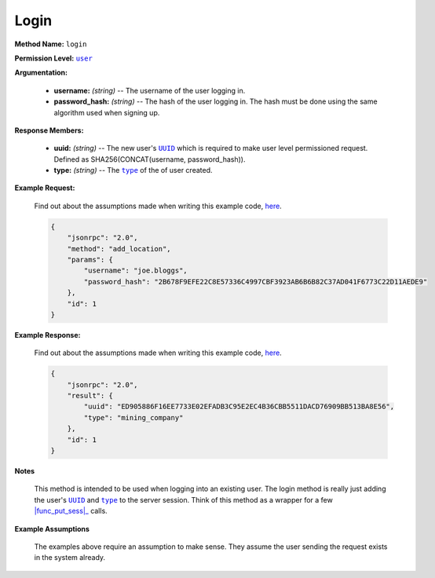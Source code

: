 Login
=====

:strong:`Method Name:` :literal:`login`

:strong:`Permission Level:` |lit_public|_

:strong:`Argumentation:`

    * **username:** *(string)* -- The username of the user logging in.

    * **password_hash:** *(string)* -- The hash of the user logging in. The hash must be done using the same algorithm used when signing up.

:strong:`Response Members:`

    * **uuid:** *(string)* -- The new user's |lit_UUID|_ which is required to make user level permissioned request. Defined as SHA256(CONCAT(username, password_hash)).

    * **type:** *(string)* -- The |lit_type|_ of the of user created.

:strong:`Example Request:`

    Find out about the assumptions made when writing this example code, here_.

    .. code-block:: javascript

        {
            "jsonrpc": "2.0",
            "method": "add_location",
            "params": {
                "username": "joe.bloggs",
                "password_hash": "2B678F9EFE22C8E57336C4997CBF3923AB6B6B82C37AD041F6773C22D11AEDE9"
            },
            "id": 1
        }

:strong:`Example Response:`

    Find out about the assumptions made when writing this example code, here_.

    .. code-block:: javascript

        {
            "jsonrpc": "2.0",
            "result": {
                "uuid": "ED905886F16EE7733E02EFADB3C95E2EC4B36CBB5511DACD76909BB513BA8E56",
                "type": "mining_company"
            },
            "id": 1
        }

:strong:`Notes`

    This method is intended to be used when logging into an existing user. The login method is really just adding the user's |lit_UUID|_ and |lit_type|_ to the server session. Think of this method as a wrapper for a few |func_put_sess|_ calls.

:strong:`Example Assumptions`

    .. _here:

    The examples above require an assumption to make sense. They assume the user sending the request exists in the system already.

.. |lit_public| replace:: :literal:`user`
.. |lit_UUID| replace:: :literal:`UUID`
.. |lit_type| replace:: :literal:`type`
.. |func_put_sess| replace:: :func:`put_sess`

.. _lit_public: ../miscellaneous/permissions.html
.. _lit_UUID: ../constants/uuids.html
.. _lit_type: ../constants/user_types.html
.. _func_put_sess: ../methods/put_sess.html
